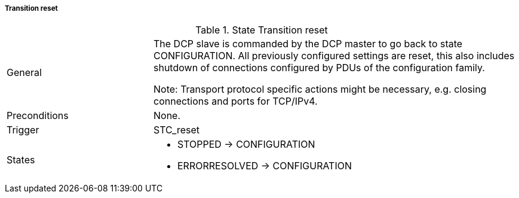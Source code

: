 ===== Transition reset

.State Transition reset
[width="100%", cols="2,5", float="center"]
|===
|General
|The DCP slave is commanded by the DCP master to go back to state +CONFIGURATION+. All previously configured settings are reset, this also includes shutdown of connections configured by PDUs of the configuration family.

  Note: Transport protocol specific actions might be necessary, e.g. closing connections and ports for TCP/IPv4.


|Preconditions
|None.

|Trigger
|+STC_reset+

|States
a| * +STOPPED+ -> +CONFIGURATION+
 * +ERRORRESOLVED+ -> +CONFIGURATION+
|===
